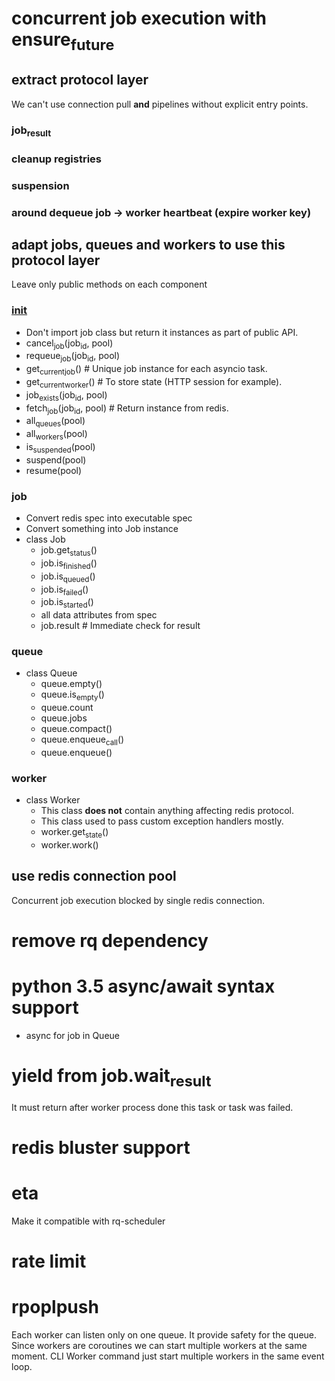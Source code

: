 * concurrent job execution with ensure_future

** extract protocol layer
   We can't use connection pull *and* pipelines without explicit entry points.

*** job_result

*** cleanup registries

*** suspension

*** around dequeue job -> worker heartbeat (expire worker key)

** adapt jobs, queues and workers to use this protocol layer
   Leave only public methods on each component

*** __init__
    - Don't import job class but return it instances as part of public API.
    - cancel_job(job_id, pool)
    - requeue_job(job_id, pool)
    - get_current_job() # Unique job instance for each asyncio task.
    - get_current_worker() # To store state (HTTP session for example).
    - job_exists(job_id, pool)
    - fetch_job(job_id, pool) # Return instance from redis.
    - all_queues(pool)
    - all_workers(pool)
    - is_suspended(pool)
    - suspend(pool)
    - resume(pool)

*** job
    - Convert redis spec into executable spec
    - Convert something into Job instance
    - class Job
      * job.get_status()
      * job.is_finished()
      * job.is_queued()
      * job.is_failed()
      * job.is_started()
      * all data attributes from spec
      * job.result # Immediate check for result

*** queue
    - class Queue
      * queue.empty()
      * queue.is_empty()
      * queue.count
      * queue.jobs
      * queue.compact()
      * queue.enqueue_call()
      * queue.enqueue()

*** worker
    - class Worker
      * This class *does not* contain anything affecting redis protocol.
      * This class used to pass custom exception handlers mostly.
      * worker.get_state()
      * worker.work()

** use redis connection pool
   Concurrent job execution blocked by single redis connection.

* remove rq dependency

* python 3.5 async/await syntax support
  - async for job in Queue

* yield from job.wait_result
  It must return after worker process done this task or task was failed.

* redis bluster support

* eta
  Make it compatible with rq-scheduler

* rate limit

* rpoplpush
  Each worker can listen only on one queue.  It provide safety for the
  queue.  Since workers are coroutines we can start multiple workers
  at the same moment.  CLI Worker command just start multiple workers
  in the same event loop.

